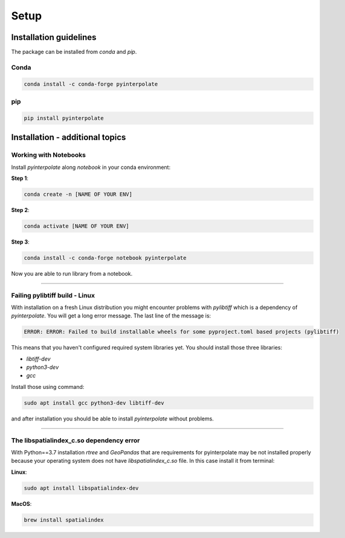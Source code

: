 Setup
=====

Installation guidelines
-----------------------

The package can be installed from `conda` and `pip`.

Conda
.....

.. code-block:: console

   conda install -c conda-forge pyinterpolate

pip
...

.. code-block:: console

   pip install pyinterpolate

Installation - additional topics
--------------------------------

Working with Notebooks
......................

Install `pyinterpolate`  along `notebook` in your conda environment:

**Step 1**:

.. code-block:: console

    conda create -n [NAME OF YOUR ENV]

**Step 2**:

.. code-block:: console

    conda activate [NAME OF YOUR ENV]

**Step 3**:

.. code-block:: console

    conda install -c conda-forge notebook pyinterpolate

Now you are able to run library from a notebook.

----

Failing pylibtiff build - Linux
...............................

With installation on a fresh Linux distribution you might encounter problems with `pylibtiff` which is a dependency of `pyinterpolate`.
You will get a long error message. The last line of the message is:

.. code-block:: console

    ERROR: ERROR: Failed to build installable wheels for some pyproject.toml based projects (pylibtiff)

This means that you haven't configured required system libraries yet. You should install those three libraries:

- `libtiff-dev`
- `python3-dev`
- `gcc`

Install those using command:

.. code-block:: console

    sudo apt install gcc python3-dev libtiff-dev

and after installation you should be able to install `pyinterpolate` without problems.

----

The libspatialindex_c.so dependency error
.........................................

With Python==3.7 installation `rtree` and `GeoPandas` that are requirements for pyinterpolate may be not installed properly
because your operating system does not have `libspatialindex_c.so` file. In this case install it from terminal:

**Linux**:

.. code-block:: console

    sudo apt install libspatialindex-dev

**MacOS**:

.. code-block:: console

    brew install spatialindex